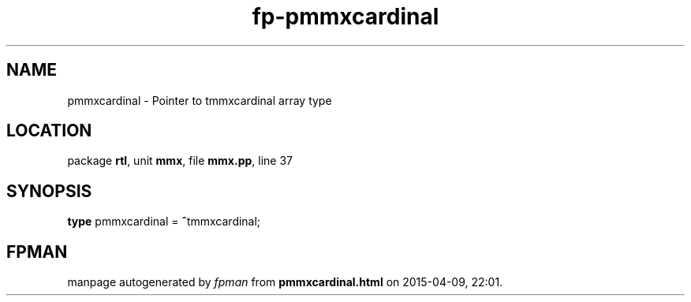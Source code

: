 .\" file autogenerated by fpman
.TH "fp-pmmxcardinal" 3 "2014-03-14" "fpman" "Free Pascal Programmer's Manual"
.SH NAME
pmmxcardinal - Pointer to tmmxcardinal array type
.SH LOCATION
package \fBrtl\fR, unit \fBmmx\fR, file \fBmmx.pp\fR, line 37
.SH SYNOPSIS
\fBtype\fR pmmxcardinal = \fB^\fRtmmxcardinal;
.SH FPMAN
manpage autogenerated by \fIfpman\fR from \fBpmmxcardinal.html\fR on 2015-04-09, 22:01.

